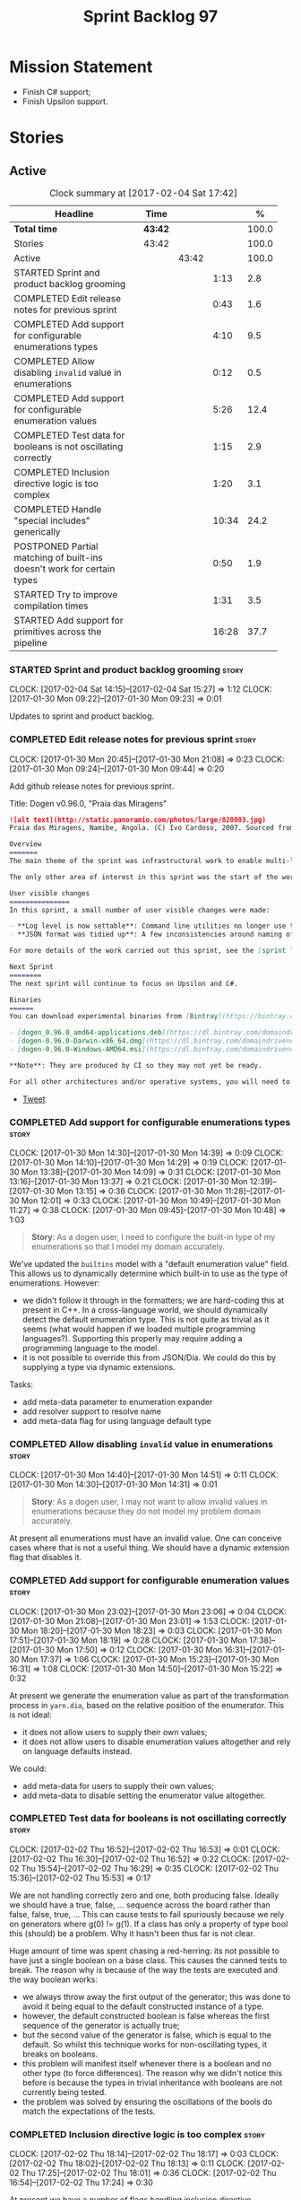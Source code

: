 #+title: Sprint Backlog 97
#+options: date:nil toc:nil author:nil num:nil
#+todo: STARTED | COMPLETED CANCELLED POSTPONED
#+tags: { story(s) epic(e) }

* Mission Statement

- Finish C# support;
- Finish Upsilon support.

* Stories

** Active

#+begin: clocktable :maxlevel 3 :scope subtree :indent nil :emphasize nil :scope file :narrow 75 :formula %
#+CAPTION: Clock summary at [2017-02-04 Sat 17:42]
| <75>                                                                        |         |       |       |       |
| Headline                                                                    | Time    |       |       |     % |
|-----------------------------------------------------------------------------+---------+-------+-------+-------|
| *Total time*                                                                | *43:42* |       |       | 100.0 |
|-----------------------------------------------------------------------------+---------+-------+-------+-------|
| Stories                                                                     | 43:42   |       |       | 100.0 |
| Active                                                                      |         | 43:42 |       | 100.0 |
| STARTED Sprint and product backlog grooming                                 |         |       |  1:13 |   2.8 |
| COMPLETED Edit release notes for previous sprint                            |         |       |  0:43 |   1.6 |
| COMPLETED Add support for configurable enumerations types                   |         |       |  4:10 |   9.5 |
| COMPLETED Allow disabling =invalid= value in enumerations                   |         |       |  0:12 |   0.5 |
| COMPLETED Add support for configurable enumeration values                   |         |       |  5:26 |  12.4 |
| COMPLETED Test data for booleans is not oscillating correctly               |         |       |  1:15 |   2.9 |
| COMPLETED Inclusion directive logic is too complex                          |         |       |  1:20 |   3.1 |
| COMPLETED Handle "special includes" generically                             |         |       | 10:34 |  24.2 |
| POSTPONED Partial matching of built-ins doesn't work for certain types      |         |       |  0:50 |   1.9 |
| STARTED Try to improve compilation times                                    |         |       |  1:31 |   3.5 |
| STARTED Add support for primitives across the pipeline                      |         |       | 16:28 |  37.7 |
#+TBLFM: $5='(org-clock-time% @3$2 $2..$4);%.1f
#+end:

*** STARTED Sprint and product backlog grooming                       :story:
    CLOCK: [2017-02-04 Sat 14:15]--[2017-02-04 Sat 15:27] =>  1:12
    CLOCK: [2017-01-30 Mon 09:22]--[2017-01-30 Mon 09:23] =>  0:01

Updates to sprint and product backlog.

*** COMPLETED Edit release notes for previous sprint                  :story:
    CLOSED: [2017-01-30 Mon 09:44]
    CLOCK: [2017-01-30 Mon 20:45]--[2017-01-30 Mon 21:08] =>  0:23
    CLOCK: [2017-01-30 Mon 09:24]--[2017-01-30 Mon 09:44] =>  0:20

Add github release notes for previous sprint.

Title: Dogen v0.96.0, "Praia das Miragens"

#+begin_src markdown
![alt text](http://static.panoramio.com/photos/large/820003.jpg)
Praia das Miragens, Namibe, Angola. (C) Ivo Cardoso, 2007. Sourced from Panoramio.

Overview
=======
The main theme of the sprint was infrastructural work to enable multi-language support in yarn. This was done mainly for the customer-specific upsilon model but it will be reused in a more general form to provide support for Language Agnostic Models.

The only other area of interest in this sprint was the start of the work on "primitives". What was previously called "primitives" are now "built-ins", to best reflect their nature; a new meta-model concept of primitive was introduced. The idea is that users can create their own primitive types. Work on this has only started and the next sprint will provide clarity around the implementation.

User visible changes
===============
In this sprint, a small number of user visible changes were made:

- **Log level is now settable**: Command line utilities no longer use the deprecated ```verbose``` parameter. Instead, ```log_level``` was introduced. It maps to the existing levels of logging in Dogen.
- **JSON format was tidied up**: A few inconsistencies around naming of attributes in JSON were resolved. Please look at the [example models](https://github.com/DomainDrivenConsulting/dogen/tree/master/test_data/yarn.json/input) if you need to update your own models.

For more details of the work carried out this sprint, see the [sprint log](https://github.com/DomainDrivenConsulting/dogen/blob/master/doc/agile/sprint_backlog_96.org).

Next Sprint
========
The next sprint will continue to focus on Upsilon and C#.

Binaries
======
You can download experimental binaries from [Bintray](https://bintray.com/domaindrivenconsulting/Dogen) for OSX, Linux and Windows (all 64-bit):

- [dogen_0.96.0_amd64-applications.deb](https://dl.bintray.com/domaindrivenconsulting/Dogen/0.96.0/dogen_0.96.0_amd64-applications.deb)
- [dogen-0.96.0-Darwin-x86_64.dmg](https://dl.bintray.com/domaindrivenconsulting/Dogen/0.96.0/dogen-0.96.0-Darwin-x86_64.dmg)
- [dogen-0.96.0-Windows-AMD64.msi](https://dl.bintray.com/domaindrivenconsulting/Dogen/dogen-0.96.0-Windows-AMD64.msi)

**Note**: They are produced by CI so they may not yet be ready.

For all other architectures and/or operative systems, you will need to build Dogen from source. Source downloads are available below.
#+end_src

- [[https://twitter.com/MarcoCraveiro/status/820962437465866241][Tweet]]

*** COMPLETED Add support for configurable enumerations types         :story:
    CLOSED: [2017-01-30 Mon 14:30]
    CLOCK: [2017-01-30 Mon 14:30]--[2017-01-30 Mon 14:39] =>  0:09
    CLOCK: [2017-01-30 Mon 14:10]--[2017-01-30 Mon 14:29] =>  0:19
    CLOCK: [2017-01-30 Mon 13:38]--[2017-01-30 Mon 14:09] =>  0:31
    CLOCK: [2017-01-30 Mon 13:16]--[2017-01-30 Mon 13:37] =>  0:21
    CLOCK: [2017-01-30 Mon 12:39]--[2017-01-30 Mon 13:15] =>  0:36
    CLOCK: [2017-01-30 Mon 11:28]--[2017-01-30 Mon 12:01] =>  0:33
    CLOCK: [2017-01-30 Mon 10:49]--[2017-01-30 Mon 11:27] =>  0:38
    CLOCK: [2017-01-30 Mon 09:45]--[2017-01-30 Mon 10:48] =>  1:03

#+begin_quote
*Story*: As a dogen user, I need to configure the built-in type of my
enumerations so that I model my domain accurately.
#+end_quote

We've updated the =builtins= model with a "default enumeration value"
field. This allows us to dynamically determine which built-in to use
as the type of enumerations. However:

- we didn't follow it through in the formatters; we are hard-coding
  this at present in C++. In a cross-language world, we should
  dynamically detect the default enumeration type. This is not quite
  as trivial as it seems (what would happen if we loaded multiple
  programming languages?). Supporting this properly may require adding
  a programming language to the model.
- it is not possible to override this from JSON/Dia. We could do this
  by supplying a type via dynamic extensions.

Tasks:

- add meta-data parameter to enumeration expander
- add resolver support to resolve name
- add meta-data flag for using language default type

*** COMPLETED Allow disabling =invalid= value in enumerations         :story:
    CLOSED: [2017-01-30 Mon 14:49]
    CLOCK: [2017-01-30 Mon 14:40]--[2017-01-30 Mon 14:51] =>  0:11
    CLOCK: [2017-01-30 Mon 14:30]--[2017-01-30 Mon 14:31] =>  0:01

#+begin_quote
*Story*: As a dogen user, I may not want to allow invalid values in
enumerations because they do not model my problem domain accurately.
#+end_quote

At present all enumerations must have an invalid value. One can
conceive cases where that is not a useful thing. We should have a
dynamic extension flag that disables it.

*** COMPLETED Add support for configurable enumeration values         :story:
    CLOSED: [2017-01-30 Mon 23:01]
    CLOCK: [2017-01-30 Mon 23:02]--[2017-01-30 Mon 23:06] =>  0:04
    CLOCK: [2017-01-30 Mon 21:08]--[2017-01-30 Mon 23:01] =>  1:53
    CLOCK: [2017-01-30 Mon 18:20]--[2017-01-30 Mon 18:23] =>  0:03
    CLOCK: [2017-01-30 Mon 17:51]--[2017-01-30 Mon 18:19] =>  0:28
    CLOCK: [2017-01-30 Mon 17:38]--[2017-01-30 Mon 17:50] =>  0:12
    CLOCK: [2017-01-30 Mon 16:31]--[2017-01-30 Mon 17:37] =>  1:06
    CLOCK: [2017-01-30 Mon 15:23]--[2017-01-30 Mon 16:31] =>  1:08
    CLOCK: [2017-01-30 Mon 14:50]--[2017-01-30 Mon 15:22] =>  0:32

At present we generate the enumeration value as part of the
transformation process in =yarn.dia=, based on the relative position
of the enumerator. This is not ideal:

- it does not allow users to supply their own values;
- it does not allow users to disable enumeration values altogether and
  rely on language defaults instead.

We could:

- add meta-data for users to supply their own values;
- add meta-data to disable setting the enumerator value altogether.

*** COMPLETED Test data for booleans is not oscillating correctly     :story:
    CLOSED: [2017-02-02 Thu 15:51]
    CLOCK: [2017-02-02 Thu 16:52]--[2017-02-02 Thu 16:53] =>  0:01
    CLOCK: [2017-02-02 Thu 16:30]--[2017-02-02 Thu 16:52] =>  0:22
    CLOCK: [2017-02-02 Thu 15:54]--[2017-02-02 Thu 16:29] =>  0:35
    CLOCK: [2017-02-02 Thu 15:36]--[2017-02-02 Thu 15:53] =>  0:17

We are not handling correctly zero and one, both producing
false. Ideally we should have a true, false, ... sequence across the
board rather than false, false, true, ... This can cause tests to fail
spuriously because we rely on generators where g(0) != g(1). If a
class has only a property of type bool this (should) be a problem. Why
it hasn't been thus far is not clear.

Huge amount of time was spent chasing a red-herring: its not possible
to have just a single boolean on a base class. This causes the canned
tests to break. The reason why is because of the way the tests are
executed and the way boolean works:

- we always throw away the first output of the generator; this was
  done to avoid it being equal to the default constructed instance of
  a type.
- however, the default constructed boolean is false whereas the first
  sequence of the generator is actually true;
- but the second value of the generator is false, which is equal to
  the default. So whilst this technique works for non-oscillating
  types, it breaks on booleans.
- this problem will manifest itself whenever there is a boolean and no
  other type (to force differences). The reason why we didn't notice
  this before is because the types in trivial inheritance with
  booleans are not currently being tested.
- the problem was solved by ensuring the oscillations of the bools do
  match the expectations of the tests.

*** COMPLETED Inclusion directive logic is too complex                :story:
    CLOSED: [2017-02-02 Thu 18:15]
    CLOCK: [2017-02-02 Thu 18:14]--[2017-02-02 Thu 18:17] =>  0:03
    CLOCK: [2017-02-02 Thu 18:02]--[2017-02-02 Thu 18:13] =>  0:11
    CLOCK: [2017-02-02 Thu 17:25]--[2017-02-02 Thu 18:01] =>  0:36
    CLOCK: [2017-02-02 Thu 16:54]--[2017-02-02 Thu 17:24] =>  0:30

At present we have a number of flags handling inclusion directive
generation:

- =quilt.cpp.inclusion_required=: if true, the type requires inclusion
  across the board; defaults to true.
- =quilt.cpp.hash.class_header.inclusion_required=: i.e. formatter
  specific inclusion required; if true this specific formatter
  requires an inclusion directive. Defaults to true.

The logic is then as follows:

- if the top-level inclusion directive is true and there are no
  "overrides", we generate the inclusion directives ourselves.
- if the top-level inclusion directive is true and there are
  "overrides", we use the overrides.
- if the top-level inclusion directive is false, no inclusion
  directives are used for this type.

Now in practice, the use cases are a bit more limited:

- either the type is a code-generator type, in which case, all flags
  are true and all overrides are unused.
- or the type belongs to a proxy model and has one or more
  overrides. In this case, for the archetypes where there is an
  override, we use that, for all other archetypes we do not require
  inclusion. An additional case is where we just don't support the
  archetype but we're ignoring that for now.

So it seems the key problem is in distinguishing the origin of the
type: if it comes from a proxy model, we should never generate the
directives, and use overrides where available; if it comes from a
reference or target model we shuld always generate the directives.

This could be achieved by flagging proxy types somehow.

Another interesting point is that if we somehow could know if there is
at least one overridden directive for any of the formatters, we could
then not bother having a field for the formatter level
=inclusion_required=; we could simply default them all to
false. This could be achieved by a meta-data API that checks to see if
a field exists by name (we probably have this already).

Cases:

| Scenario                                    | Example     | Action                       |
|---------------------------------------------+-------------+------------------------------|
| Proxy model that does not require overrides | int         | inclusion_required is false. |
| Proxy model that requires some overrides    | std::string | detect presence of override. |
| Non-proxy model                             |             | Generate directives          |

*** COMPLETED Handle "special includes" generically                   :story:
    CLOSED: [2017-02-02 Thu 23:23]
    CLOCK: [2017-02-02 Thu 23:19]--[2017-02-02 Thu 23:23] =>  0:04
    CLOCK: [2017-02-02 Thu 23:06]--[2017-02-02 Thu 23:18] =>  0:12
    CLOCK: [2017-02-02 Thu 22:55]--[2017-02-02 Thu 23:05] =>  0:10
    CLOCK: [2017-02-02 Thu 22:41]--[2017-02-02 Thu 22:54] =>  0:13
    CLOCK: [2017-02-02 Thu 22:15]--[2017-02-02 Thu 22:40] =>  0:25
    CLOCK: [2017-02-02 Thu 20:37]--[2017-02-02 Thu 21:00] =>  0:23
    CLOCK: [2017-02-02 Thu 20:33]--[2017-02-02 Thu 20:36] =>  0:03
    CLOCK: [2017-02-02 Thu 20:15]--[2017-02-02 Thu 20:32] =>  0:17
    CLOCK: [2017-02-02 Thu 18:18]--[2017-02-02 Thu 18:27] =>  0:09
    CLOCK: [2017-02-02 Thu 15:09]--[2017-02-02 Thu 15:35] =>  0:26
    CLOCK: [2017-02-02 Thu 15:04]--[2017-02-02 Thu 15:08] =>  0:04
    CLOCK: [2017-02-02 Thu 14:03]--[2017-02-02 Thu 15:03] =>  1:00
    CLOCK: [2017-02-02 Thu 10:33]--[2017-02-02 Thu 12:01] =>  1:28
    CLOCK: [2017-02-02 Thu 10:28]--[2017-02-02 Thu 10:32] =>  0:04
    CLOCK: [2017-02-02 Thu 10:24]--[2017-02-02 Thu 10:27] =>  0:03
    CLOCK: [2017-02-02 Thu 09:49]--[2017-02-02 Thu 10:23] =>  0:34
    CLOCK: [2017-02-02 Thu 09:21]--[2017-02-02 Thu 09:48] =>  0:27
    CLOCK: [2017-02-02 Thu 09:10]--[2017-02-02 Thu 09:20] =>  0:10
    CLOCK: [2017-02-02 Thu 09:04]--[2017-02-02 Thu 09:09] =>  0:05
    CLOCK: [2017-02-02 Thu 08:53]--[2017-02-02 Thu 09:03] =>  0:10
    CLOCK: [2017-02-02 Thu 08:02]--[2017-02-02 Thu 08:52] =>  0:50
    CLOCK: [2017-02-02 Thu 06:48]--[2017-02-02 Thu 07:32] =>  0:44
    CLOCK: [2017-02-01 Wed 16:54]--[2017-02-01 Wed 17:43] =>  0:49
    CLOCK: [2017-02-01 Wed 15:09]--[2017-02-01 Wed 16:53] =>  1:44

We did a quick hack to handle "special includes": we simply "detected"
them in include builder and then did the appropriate action in each of
the include providers. In order to make this work dynamically, we need
somehow to have "associated includes" on a per type basis. For
example:

- type =x= requires include =y= in formatter =f=.

This can easily be achieved via an "additional inclusion directive"
which is a container. For example:

:        "extensions" : {
:                "quilt.cpp.helper.family" : "Dereferenceable",
:                "quilt.cpp.types.class_header_formatter.inclusion_directive" : "<boost/weak_ptr.hpp>",

Could have:

:                "quilt.cpp.types.class_header_formatter.additional_inclusion_directive" : "<some_include.hpp>",

If multiple are provided then they are all added. This highlights an
important point: we need a way to inject type specific includes from a
formatter. It makes no sense to declare all of these up front in a
library since we do not know what all possible formatters are, nor
what requirements they may have for inclusion. At the same time,
formatters cannot be expected to declare types. The solution is to be
able to "inject" these dependencies from a JSON file associated with
the formatter. We could supply the qualified name and the properties
to inject. This problem can be solved later on - create a separate
story for this.

Tasks:

- move to the repository/factory pattern for dependencies;
- rename meta-data to =inclusion_directive.principal=;
- add =inclusion_directive.auxiliary=;
- change code to also include auxiliary directives.

*** POSTPONED Partial matching of built-ins doesn't work for certain types :story:
    CLOSED: [2017-02-03 Fri 10:29]
    CLOCK: [2017-02-03 Fri 09:37]--[2017-02-03 Fri 10:27] =>  0:50

We introduced a fix that allows users to create types that partially
match built-ins types such as =in= or =integer=. The fix was copied
from the spirit documentation:

[[http://www.boost.org/doc/libs/1_52_0/libs/spirit/repository/doc/html/spirit_repository/qi_components/directives/distinct.html][- Qi Distinct Parser Directive]]
- [[http://www.boost.org/doc/libs/1_52_0/libs/spirit/repository/test/qi/distinct.cpp][distinct.cpp]]

However, we still haven't solved the following cases:

: BOOST_CHECK(test_builtin("longer"));
: BOOST_CHECK(test_builtin("unsigneder"));

As these are not so common they have been left for later.

Seems like the thing to do here is to create a keyword parser and nest
it with the existing parsers:

- [[http://stackoverflow.com/questions/21960167/prevent-the-boost-spirit-symbol-parser-from-accepting-a-keyword-too-early][Prevent the Boost Spirit Symbol parser from accepting a keyword too early]]
- [[http://www.boost.org/doc/libs/1_53_0/libs/spirit/repository/doc/html/spirit_repository/qi_components/directives/kwd.html][Qi Keyword Parser Directive]]

*** COMPLETED Add support for template classes                        :story:
    CLOSED: [2017-02-04 Sat 14:53]

*Rationale*: the parser is already able to cope with this use case and
we already have number of type parameters.

At present we can create classes in dia that require template
parameters; however, when we try to create member variables that
instantiate that class the parser fails to parse. For example,
=expansion::inclusion_dependencies_provider= has a template parameter:

: std::forward_list<boost::shared_ptr<expansion::inclusion_dependencies_provider<sml::module>>

The parser fails:

: 2015-04-02 15:55:02.084366 [ERROR] [dia_to_sml.identifier_parser] Failed to parse string: std::forward_list<boost::shared_ptr<expansion::inclusion_dependencies_provider<sml::module>>
: 2015-04-02 15:55:02.086929 [FATAL] [knitter] Error: /home/marco/Development/DomainDrivenConsulting/dogen/projects/dia_to_sml/src/types/identifier_parser.cpp(197): Throw in function sml::nested_qname dogen::dia_to_sml::identifier_parser::parse_qname(const std::string &) const
: Dynamic exception type: N5boost16exception_detail10clone_implIN5dogen10dia_to_sml13parsing_errorEEE
: std::exception::what: Failed to parse string: std::forward_list<boost::shared_ptr<expansion::inclusion_dependencies_provider<sml::module>>
: [P12tag_workflow] = Code generation failure.

In addition, even if the parser succeeded, we still need a way to tell
dogen that the class has a template parameter; this is hard-coded at
the moment for containers (we determine if the type is an associative
container, etc). We need it to be dynamically determined when
inspecting the yarn type. For example, we could have a "number of
template parameters" in the type. This could be set in the meta-data
for STL containers. Or we could actually specify the template
parameters as "type arguments" just like we do with operations and
properties (preferred). The parser would then use this info.

*** STARTED Try to improve compilation times                          :story:
    CLOCK: [2017-02-04 Sat 17:40]--[2017-02-04 Sat 17:42] =>  0:02
    CLOCK: [2017-02-04 Sat 17:32]--[2017-02-04 Sat 17:37] =>  0:05
    CLOCK: [2017-02-04 Sat 17:28]--[2017-02-04 Sat 17:31] =>  0:03
    CLOCK: [2017-02-04 Sat 17:25]--[2017-02-04 Sat 17:27] =>  0:02
    CLOCK: [2017-02-04 Sat 17:23]--[2017-02-04 Sat 17:24] =>  0:01
    CLOCK: [2017-02-04 Sat 16:37]--[2017-02-04 Sat 17:22] =>  0:45
    CLOCK: [2017-02-04 Sat 16:35]--[2017-02-04 Sat 16:36] =>  0:01
    CLOCK: [2017-02-04 Sat 16:29]--[2017-02-04 Sat 16:34] =>  0:05
    CLOCK: [2017-02-04 Sat 16:01]--[2017-02-04 Sat 16:28] =>  0:27

At present on GCC we are just about coping with the compilation time
limit of 50 mins; occasionally we get red builds due to this. However,
we need to add a lot more code so this is not sustainable in the
medium term. We should try to remove all the facets which we don't
really need from the core models to see if we can reduce the build
time by a fair bit (5 mins or more).

*** STARTED Add support for primitives across the pipeline            :story:
    CLOCK: [2017-02-04 Sat 08:15]--[2017-02-04 Sat 08:26] =>  0:11
    CLOCK: [2017-02-03 Fri 12:48]--[2017-02-03 Fri 12:55] =>  0:07
    CLOCK: [2017-02-03 Fri 12:24]--[2017-02-03 Fri 12:47] =>  0:23
    CLOCK: [2017-02-03 Fri 11:14]--[2017-02-03 Fri 12:23] =>  1:09
    CLOCK: [2017-02-03 Fri 11:00]--[2017-02-03 Fri 11:13] =>  0:13
    CLOCK: [2017-02-03 Fri 09:38]--[2017-02-03 Fri 10:59] =>  1:21
    CLOCK: [2017-02-03 Fri 09:02]--[2017-02-03 Fri 09:37] =>  0:35
    CLOCK: [2017-02-02 Thu 23:24]--[2017-02-02 Thu 23:38] =>  0:14
    CLOCK: [2017-02-01 Wed 14:02]--[2017-02-01 Wed 15:08] =>  1:06
    CLOCK: [2017-02-01 Wed 11:40]--[2017-02-01 Wed 12:01] =>  0:21
    CLOCK: [2017-02-01 Wed 11:06]--[2017-02-01 Wed 11:39] =>  0:33
    CLOCK: [2017-02-01 Wed 11:01]--[2017-02-01 Wed 11:05] =>  0:04
    CLOCK: [2017-02-01 Wed 10:55]--[2017-02-01 Wed 11:01] =>  0:06
    CLOCK: [2017-02-01 Wed 10:43]--[2017-02-01 Wed 10:54] =>  0:11
    CLOCK: [2017-02-01 Wed 09:25]--[2017-02-01 Wed 10:42] =>  1:17
    CLOCK: [2017-01-31 Tue 17:10]--[2017-01-31 Tue 17:46] =>  0:36
    CLOCK: [2017-01-31 Tue 16:43]--[2017-01-31 Tue 16:49] =>  0:06
    CLOCK: [2017-01-31 Tue 16:37]--[2017-01-31 Tue 16:42] =>  0:05
    CLOCK: [2017-01-31 Tue 16:28]--[2017-01-31 Tue 16:36] =>  0:08
    CLOCK: [2017-01-31 Tue 16:20]--[2017-01-31 Tue 16:27] =>  0:07
    CLOCK: [2017-01-31 Tue 16:01]--[2017-01-31 Tue 16:19] =>  0:18
    CLOCK: [2017-01-31 Tue 15:55]--[2017-01-31 Tue 16:00] =>  0:05
    CLOCK: [2017-01-31 Tue 15:40]--[2017-01-31 Tue 15:54] =>  0:14
    CLOCK: [2017-01-31 Tue 15:31]--[2017-01-31 Tue 15:39] =>  0:08
    CLOCK: [2017-01-31 Tue 15:10]--[2017-01-31 Tue 15:30] =>  0:20
    CLOCK: [2017-01-31 Tue 14:50]--[2017-01-31 Tue 15:09] =>  0:19
    CLOCK: [2017-01-31 Tue 14:12]--[2017-01-31 Tue 14:49] =>  0:37
    CLOCK: [2017-01-31 Tue 13:25]--[2017-01-31 Tue 13:52] =>  0:27
    CLOCK: [2017-01-31 Tue 12:45]--[2017-01-31 Tue 13:24] =>  0:39
    CLOCK: [2017-01-31 Tue 11:53]--[2017-01-31 Tue 12:00] =>  0:07
    CLOCK: [2017-01-31 Tue 11:46]--[2017-01-31 Tue 11:52] =>  0:06
    CLOCK: [2017-01-31 Tue 10:55]--[2017-01-31 Tue 11:35] =>  0:40
    CLOCK: [2017-01-31 Tue 10:28]--[2017-01-31 Tue 10:40] =>  0:12
    CLOCK: [2017-01-31 Tue 10:09]--[2017-01-31 Tue 10:27] =>  0:18
    CLOCK: [2017-01-31 Tue 09:46]--[2017-01-31 Tue 10:08] =>  0:22
    CLOCK: [2017-01-31 Tue 09:16]--[2017-01-31 Tue 09:45] =>  0:29
    CLOCK: [2017-01-31 Tue 07:45]--[2017-01-31 Tue 09:15] =>  1:30
    CLOCK: [2017-01-31 Tue 07:08]--[2017-01-31 Tue 07:11] =>  0:03
    CLOCK: [2017-01-31 Tue 06:59]--[2017-01-31 Tue 07:07] =>  0:08
    CLOCK: [2017-01-31 Tue 06:31]--[2017-01-31 Tue 06:58] =>  0:27
    CLOCK: [2017-01-31 Tue 05:31]--[2017-01-31 Tue 05:37] =>  0:06

- add a new yarn element: primitive. Add an attribute of type name
  called =underlying_type=.
- add an is nullable flag, settable from meta-data. If true, the
  primitive can be null.
- add a stereotype for primitive.
- add a meta-data parameter for the underlying type. Make it the same
  as for enumerations. Add it to the parsing expander.
- add a primitive expander, similar to the enumeration expander in
  intermediate model expansion.
- add formatters for primitive across all facets and languages.
- add a test model for each language with primitives that test all
  built-ins, string and date.

*Previous Understanding*

One extremely useful feature would be to create "aliases" for types
which could be implemented as strongly-typed aliases where there is
language support. The gist of the problem is as described in here:

[[http://www.open-std.org/jtc1/sc22/wg21/docs/papers/2013/n3515.pdf][Toward Opaque Typedefs for C++1Y]]

This is also similar to the problem space of boost dimensions,
although their problem is more generic. The gist of it is that one
should be able to "conceptually" sub-class primitives such as int and
even types such as string and have the code generator create some
representation of that type that has the desired properties (including
a "to underlying" function). These types would not be interchangeable
with their aliased types. For example, if we define a "book id" as an
unsigned int, it should not be interchangeable with unsigned
int. Potentially it should also not have certain int abilities such as
adding/multiplication and so forth.

Links:

- [[http://www.boost.org/doc/libs/1_37_0/boost/strong_typedef.hpp][Boost Strong Typedef]]
- [[http://stackoverflow.com/questions/23726038/how-can-i-create-a-new-primitive-type-using-c11-style-strong-typedefs][How can I create a new primitive type using C++11 style strong
  typedefs?]]
- [[http://stackoverflow.com/questions/28916627/strong-typedefs][Strong typedefs]]
- [[http://programmers.stackexchange.com/questions/243154/c-strongly-typed-typedef][C++ strongly typed typedef]]
- [[http://www.ilikebigbits.com/blog/2014/5/6/type-safe-identifiers-in-c][Type safe handles in C++]]
3
Note: the other stories in the backlog about typedefs are just about
the C++ feature, not this extension to it. Hence we called it "type
aliasing" to avoid confusion.

The implementation is fairly similar to enumerations:

- add a stereotype for this concept.
- add a yarn element.
- add a meta-data parameter for the underlying type. Make it the same
  as for enumerations. Add validation to ensure the element is always
  a primitive. Actually, this is fine for enumerations but not for
  "primitives". We need an additional parameter on each element (can
  be the underlying element of a primitive?).
- add formatters.

The first problem is what to call it. Type alias is not a good name
because an alias implies they are interchangeable; this is what one is
trying to avoid. One sneaky way out is to call primitives "builtins"
and call these "primitives". This somewhat reflects the truth in that
builtins are supposed to be hardware level concepts.

*** Drop "inclusion" prefix in quilt.cpp                              :story:

The inclusion related classes in quilt.cpp have really long names. We
probably don't really need them to have the "inclusion" prefix as we
know what they are doing by looking at just
"directive/dependencies". Drop the inclusion prefix across the board.

*** Immutable types cannot be owned by mutable types                  :story:

When we try to create a mutable class that has a property of an
immutable type, the code fails to compile due to the swap
method. This is because immutable types do not provide swap.

*** "Assistant" type found in test model                              :story:

We seem to be generating an "Assistant" type on the =primitve= test model:

: 2017-02-01 10:28:44.513705 [DEBUG] [quilt.cpp.formattables.helper_expander] Procesing element: <dogen><test_models><primitive><Assistant>

Figure out what this type is and why its appearing on this test model.

*** Mark elements that are valid enumeration underlying elements      :story:

The following are the valid types for enumerations:

- C#: byte, sbyte, short, ushort, int, uint, long, or ulong.
- C++: int, unsigned int, long, unsigned long, long long, or unsigned long long

We need to populate =can_be_enumeration_underlier= and add these types
to the indices. We then need to update the validator to check the user
has selected a valid underlying type.

*** Mark elements that are valid primitive underlying elements        :story:

The following are the valid types for primitives:

- all built-ins;
- string types.
- date, time, etc.

*** Merge both yarn model validators                                  :story:

In truth we do not need =model= validation, just =intermediate_model=
validation; the transformation between the two is trivial. What we do
need is two kinds of =intermediate_model= validation:

- after the "single" =intermediate_model= is generated.
- after the merged, resolved, etc =intermediate_model= is generated.

We could call these "stages" and have two methods:

- =validate_first_stage=
- =validate_second_stage=

Actually the problem is this class is going to become too messy. Maybe
we do need to classes, but reflecting the stages rather than the model
types:

- first stage validator
- second stage validator

Both validate =intermediate_model=.

Tasks:

- move =abstract_elements= to indices
- decomposer now operates on intermediate models
- rename validators

*** Add validation rules for primitives and enumerations              :story:

We need to add all of the rules related to validation of primitives
and enumerations to the validators. This can only be done after the
indices have been populated.

*** Add mapping support between upsilon and LAM                       :story:

At present we map upsilon directly to a language-specific model
(C++/C#), which gets code-generated. However, from a tailor
perspective, this is not ideal; we would end up with N different
models. Ideally, we should get a LAM representation of the JSON model
which could then be used to code-generate multiple languages.

This is probably not too hard, given the mapper knows how to convert
between upsilon and LAM. We just need to finish LAM support and then
try mapping them and see what breaks. Tailor would have to somehow
tell yarn to set the output language to LAM.

Notes:

- if output is more than one language, change it to LAM. Otherwise
  leave it as language specific.
- we need to inject via meta-data the annotations for the output
  languages.
- We only need to perform mapping if input language is upsilon. For
  all other languages we can leave it as is. But for upsilon, tailor
  needs to do a full intermediate model workflow.
- unparsed type needs to be recomputed as part of mapping.
- we are not adding the LAM mapping to the upsilon id container.
- we need to add support for "default mappings"

*** Make the Zeta model compilable                                    :story:

We need to work through the list of issues with the Zeta model and get
it to a compilable state.

*** Add support for Language Agnostic Models (LAM)                    :story:

Tasks:

- create the basic LAM types and add mapping for both C# and C++.
- create a LAM test model which tests that the mapping for all types
  generates compilable code.

LAM type map:

| Type                            | C++                              | C#                                                | Upsilon              |
|---------------------------------+----------------------------------+---------------------------------------------------+----------------------|
| lam::byte                       | unsigned char                    | uchar                                             |                      |
| lam::character                  | char                             | char                                              |                      |
| lam::integer8                   | std::int8_t                      | sbyte                                             |                      |
| lam::integer16                  | std::int16_t                     | System.Int16                                      |                      |
| lam::integer32                  | std::int32_t                     | System.Int32                                      |                      |
| lam::integer64                  | std::int64_t                     | System.Int64                                      | Integer64            |
| lam::integer                    | int                              | int                                               |                      |
| lam::single_floating            | float                            | float                                             |                      |
| lam::double_floating            | double                           | double                                            | Double               |
| lam::boolean                    | bool                             | bool                                              | Boolean              |
| lam::string                     | std::string                      | string                                            | String, Binary, Guid |
| lam::date                       | boost::gregorian::date           | System.DateTime                                   | Date                 |
| lam::time                       | boost::posix_time::time_duration | System.TimeSpan                                   | UtcTime              |
| lam::date_time                  | boost::posix_time::ptime         | System.DateTime                                   | UtcDateTime          |
| lam::decimal                    | std::decimal                     | System.Decimal                                    | Decimal              |
| lam::dynamic_array<T>           | std::vector<T>                   | System.Collections.Generic.List<T>                | Collection           |
| lam::static_array<T>            | std::array<T>                    | System.Collections.Generic.Array<T>               |                      |
| lam::unordered_dictionary<K, V> | std::unordered_map<K, V>         | System.Collections.Generic.Dictionary<K, V>       |                      |
| lam::ordered_dictionary<K, V>   | std::map<K, V>                   | System.Collections.Generic.SortedDictionary<K, V> |                      |
| lam::unordered_set<K>           | std::unordered_set<K>            | System.Collections.Generic.HashSet<T>             |                      |
| lam::ordered_set<K>             | std::set<K>                      | System.Collections.Generic.SortedSet<T>           |                      |
| lam::queue<T>                   | std::queue<T>                    | System.Collections.Generic.Queue<T>               |                      |
| lam::stack<T>                   | std::stack<T>                    | System.Collections.Generic.Stack<T>               |                      |
| lam::linked_list<T>             | std::list<T>                     | System.Collections.Generic.LinkedList<T>          |                      |
| lam::pointer<T>                 | boost::shared_ptr<T>             | <erase>                                           |                      |

*Previous Understanding*

When we start supporting more than one language, one interesting
feature would be to be able to define a model once and have it
generated for all supported languages. This would be achieved by
having a system model (or set of system models) that define all the
key types in a language agnostic manner. For example:

: lam::string
: lam::int
: lam::int16

Each of these types then has a set of meta-data fields that map them
to a type in a supported language:

: lam:string: cpp.concrete_type_mapping = std::string
: lam:string: csharp.concrete_type_mapping = string

And so on. We load the user model that makes use of LAM, we generate
the merged model still with LAM types and then we perform a
translation for each of the supported and enabled languages: for every
LAM type, we replace all its references with the corresponding
concrete type. We need to split the supplied mapping into a QName, use
the QName to load the system models for that language, look up the
type and replace it. After the translation no LAM types are left. We
end up with N yarn merged models where N is the number of supported and
enabled languages.

Each of these models is then sent down to code generation. This should
be equivalent to manually generating models per language - we could
use this as a test.

Once we have LAM, it would be great to be able to exchange data
between languages. This could be done as follows:

- XML: create a "LAM" XML schema, and a set of formatters that read
  and write from it. This is kind of like reverse mapping the types
  back to LAM types when writing the XML.
- JSON: similar approach to XML, minus the schema.
- POF: use the coherence libraries to dump the models into POF.

Tasks:

- create the LAM model with a set of basic types.
- add a set of mapping fields into yarn: =yarn.mapping.csharp=, etc
  and populate the types with entries for each supported language.
- create a notion of mapping of intermediate models into
  languages. The input is the merged intermediate model and the output
  is N models one per language. We also need a way to associate
  backends with languages. Each model is sent down to its backend.
- note that reverse mapping is possible: we should be able to
  associate a type on a given language with it's lam type. This means
  that, given a model in say C#, we could reconstruct a yarn lam model
  (or tell the user about the list of failures to map). This should be
  logged as a separate story.

Links:

- [[http://stackoverflow.com/questions/741054/mapping-between-stl-c-and-c-sharp-containers][Mapping between stl C++ and C# containers]]
- [[http://stackoverflow.com/questions/3659044/comparison-of-c-stl-collections-and-c-sharp-collections][Comparison of C++ STL collections and C# collections?]]

*** Map upsilon primitives to intrinsics                              :story:

Upsilon allows users to create "strong typedefs" around primitve
types. We need to unpack these into their intrinsic counterparts and
them map the intrinsics to native types.

Slight mistake: we mapped the primitive types themselves but in
reality what needs to be mapped are the fields making references to
the primitive types. We should just filter out all primitives.

Additional wrinkle: what the end users want is to unpack "real
primitives" into intrinsics, but "other" primitives should be mapped
to objects. This can be achieved by hard-coding =Plaform= primitives
into the mapping layer. However, some non-platform primitives may also
be candidates too. We need to create a list of these to see how
widespread the problem is.

Another alternative is to apply hard-coded regexes:

- if the name matches any of the intrinsic names

Finally, the last option may be to have yet another mapping data file
format that lists the primitives to unbox.

*** Add validation for C# keywords                                    :story:

At present we are checking the model does not contain C++ keywords but
we're not doing the same for C#.

- [[https://en.wikibooks.org/wiki/C_Sharp_Programming/Keywords][C# Programming/Keywords]]

We should also ensure models in LAM are checked for both C# and C++
keywords - or actually always check all keywords for all languages.

*** Tidy-up "is floating point"                                       :story:

We should introduce "point type" enumeration to replace "is floating
point":

- none
- floating
- fixed
- exact

*** Enumerations coming out of Upsilon are empty                      :story:

We don't seem to be translating the enumerators into yarn
enumerators.

*** Add support for nullable built-ins and primitives                 :story:

One useful feature in C# is the ability to add nullable types:

: Nullable<int>
: ?

This is particularly useful for built-in types, although its also
applicable to value types. For primitives this is slightly more
straightforward and we can make it a property of the meta-type (since
the whole point is that users define new primitives for each domain
type). For built-ins its slightly more tricky because its a property
of the attribute. We'd have to extend:

- the name tree to add a "is nullable" to each name tree
- the parser to read nullable and do the right thing
- LAM, to suport some kind of =lam::nullable= which in C++ translates
  to =boost::optional= and C# =Nullable=. Interestingly enough we can
  create a "Nullable type" in the global namespace.

*** Add case conversion support                                       :story:

When we map a LAM model into C#, it will have whatever case we used
originally. This is not ideal as in C++ we'd like to use underscores
instead. It would be nice if there was an "identifier converter" that
went through the model and updated all identifiers from underscores to
camel case. This includes classes, attributes, enumerators, etc. The
LAM model would remain with underscores.

For this to work correctly we'd need some kind of "casing" enumeration
associated with the model, and then another one associated with each
language. This means that if the model is already in camel case, we
would just generate camel case for both C++ and C#.

*** Consider renaming LAM to a sewing term                            :story:

In keeping with the rest of Dogen we should also use a sewing term for
LAM. Wool is an interesting one.

*** Windows package has element mappings                              :story:

For some reason even after renaming the mappings file it is still on
windows. This could also be a bug of the installer; after a uninstall
and reinstall the problem went away. Double check with a clean
install.

*** Comments in C# appear to be the attribute name                    :story:

It seems we are copying across the attribute name rather than a
comment. This could also be a problem with the input. Check the Zeta
model.

*** Add support for generic container types to C#                     :story:

We should add all major container types and tests for them.

: IEnumerable<T>
: ICollection<T>
: IList<T>
: IDictionary<K, V>
: List<T>
: ConcurrentQueue<T>, ConcurrentStack<T>, LinkedList<T>
: Dictionary<TKey, TValue>
: SortedList<TKey, TValue>
: ConcurrentDictionary<TKey, TValue>
: KeyedCollection<TKey, TItem>

Notes:

- we need a way to determine if we are using a helper, the assistant
  or a sequence generator directly.

*** Allow users to choose mapping sets                                :story:

At present we load the "default" mappings, which are also the only
mappings available. It is entirely possible that users will not agree
with those mappings. If we add a name to the mappings, and provide a
meta-data tag to choose mappings we can then allow users to provide
their own and set the meta-data accordingly. Mapper then reads the
meta-data in the model and uses the requested element map. For this we
need to name the element maps and we also need to create a "mapping
set". These can be indexed by name in the mapping repository. Mapper
chooses the mapping set to use.

*** Allow users to override mapping sets at the element level         :story:

Sometimes we may want to use a different mapping just for a particular
element. For example, by default =lam::linked_list= binds to
=std::list= for C++; once Dogen supports =std::forward_list=, one may
want to override this for a partial number of elements. It would be
nice if one could have a meta-data tag at the attribute level that
would override the mapping. The one slight wrinkle is that we would
not be able to supply a breakdown of:

- simple name
- model name
- internal modules

and so forth. So this may cause issues for resolution. We'd have to
test it and see what breaks. If this fails, the alternative is that
the mapping is by id, and we'd resolve it internally using the mapping
container, e.g.:

- create a map of names for each language by id
- user supplies the id for a given language, we look it up and
  retrieve the name.

*** Add support for command line meta-data parameters                 :story:

We do not want to force end users to change their existing file
format. However, it is sometimes necessary to supply parameters into
dogen which are not representable in the existing format. We could
create a very simple extension to the command line arguments that
would generate scribbles; these would then be appended to the model
during the yarn workflow. Example:

: --kvp a=b

or:

: --meta-data a=b

*** Do not generate upsilon proxy models                              :story:

At present we are marking all types in an upsilon config as target. In
practice, only one of the models is the target.

*** Load system models based on language prefix                       :story:

We used a convention for system models that have the language as a
prefix:

: cpp.boost.json
: cpp.builtins.json
: cpp.std.json
: csharp.builtins.json
: csharp.system.collections.generic.json
: csharp.system.collections.json
: upsilon.builtins.json

Coincidentally, this could make life easier when it comes to filtering
models by language: we could pattern match the file name depending on
the language and only load those who match. The convention would then
become a rule for system models. With this we would not have to load
the models, process annotations, etc just to get access to the
language.

*** Add support for ignoring types                                    :story:

#+begin_quote
*Story*: As a dogen user, I want to ignore certain types I am working
on so that I can evolve my diagram over time, whilst still being able
to commit it.
#+end_quote

Sometimes when changing a diagram it may be useful to set some types
to "ignore", i.e. make dogen pretend they don't exist at all. For
instance one may want to introduce new types one at a time. It would
be nice to have a dynamic extension flag for ignoring.

We should probably have some kind of warning to ensure users are aware
of the types being ignored.

*** Add auxiliary function properties to c#                           :story:

We need to associate a function with an attribute and a
formatter. This could be the helper or the assistant (or nothing).

Actually this is not quite so straightforward. In =io= (c#) we have:

: assistant.Add("ByteProperty", value.ByteProperty, true/*withSeparator*/);

This is a bit of a problem because we now need to different
invocations, one for helper another for the assistant, which differ on
the function prototype. For the helper we need something like:

: Add(assistant, "ByteProperty", value.ByteProperty, true/*withSeparator*/);

So a string is no longer sufficient. Maybe we could have a struct with
auxiliary function properties:

- auxiliary function types = enum with { assistant, helper }
- auxiliary function name = string

So we can have a map of attribute id to map of formatter id to
auxiliary function properties.

Actually we should also create "attribute properties" as a top-level
container so that in the future we can latch on other attribute level
properties.

*** Add internal object dumper resolution                             :story:

We should try to resolve an object to a local dumper, if one exists;
for all model types and primitives. Add a registrar for local dumpers.

: using System;
: using System.Collections.Generic;
:
: namespace Dogen.TestModels.CSharpModel
: {
:     static public class DynamicDumperRegistrar
:     {
:         public interface IDynamicDumper
:         {
:             void Dump(AssistantDumper assistant, object value);
:         }
:
:         static private IDictionary<Type, IDynamicDumper> _dumpers = new Dictionary<Type, IDynamicDumper>();
:
:         static void RegisterDumper(Type type, IDynamicDumper dumper)
:         {
:         }
:     }
: }

*** Fix issues with bintray windows uploads                           :story:

At present we are doing a lot of hacks for windows:

- hardcoding the path to the package
- not uploading on just tags
- uploading to the top-level folder instead of the version.

Ideally we want to reuse the Travis BinTray descriptor but AppVeyor
does not support this directly.

*** Model references are not transitive                               :story:

For some reason we do not seem to be following references of
referenced models. We should load them automatically, now that they
are part of the meta-data. However, the =yarn.json= model breaks when
we remove the reference to annotation even though it does not use this
model directly and =yarn= is referencing it correctly.

*** Add support for boxed types                                       :story:

At present we support built-in types such as =int= but not
=System.Integer=. In theory we should be able to add these types with:

:        "quilt.csharp.assistant.requires_assistance": true,
:        "quilt.csharp.assistant.method_postfix": "ShortByte"

And they should behave just like built-ins.

*** Add handcrafted class to C# test model                            :story:

We should make sure handcrafted code works in C#.

Actually in order to get handcrafted types to work we need support for
enablement. This is a somewhat tricky feature so we should leave it
for after all the main ones are done.

*** Add support for arrays                                            :story:

At present the yarn parser does not support array notation:
=string[]=. We need to look into how arrays would work for C++ and
implement it in a compatible way.

Links:

- [[https://www.dotnetperls.com/array][array]]

*** Add fluency support for C#                                        :story:

We need to add fluent support for C#.

C# properties are not compatible with the fluent pattern. Instead, one
needs to create builders, across the inheritance tree.

Links:

- [[http://stackoverflow.com/questions/13761666/how-to-use-fluent-style-syntactic-sugar-with-c-sharp-property-declaration][How to use Fluent style syntactic sugar with c# property declaration]]

*** Add visitor support to C#                                         :story:

Implement the visitor formatters for C#.

*** Benchmarks do not work for utility tests                          :story:

When we run the benchmarks for utility we get an error:

: Running 95 test cases...
: /home/marco/Development/DomainDrivenConsulting/dogen/projects/utility/tests/asserter_tests.cpp(141): error: in "asserter_tests/assert_directory_good_data_set_returns_true": check asserter::assert_directory(e, a) has failed

Seems like the tests do not clean up after themselves. We need to add
some clean up logic and re-enable the tests.

*** Add cross-model support to C#                                     :story:

At present we do not have any tests that prove that cross-model
support is working (other than proxy models). We need to create a user
level model that makes use of types from another model. In theory it
should just work since we are using fully qualified names everywhere.

*** Generate AssemblyInfo in C#                                       :story:

We need to inject a type for this in fabric. For now we can leave it
mainly blank but in the future we need to have meta-data in yarn for
all of its properties:

: [assembly: AssemblyTitle ("TestDogen")]
: [assembly: AssemblyDescription ("")]
: [assembly: AssemblyConfiguration ("")]
: [assembly: AssemblyCompany ("")]
: [assembly: AssemblyProduct ("")]
: [assembly: AssemblyCopyright ("marco")]
: [assembly: AssemblyTrademark ("")]
: [assembly: AssemblyCulture ("")]
: [assembly: AssemblyVersion ("1.0.*")]

These appear to just be properties at the model level.

*** Consider adding a clone method for C#                             :story:

It would be nice to have a way to clone a object graph. We probably
have an equivalent story for this for C++ in the backlog.

*** Consider making the output directory configurable in C#           :story:

At present we are outputting binaries into the =bin= directory,
locally on the project directory. However, it would make more sense to
output to =build/output= like C++ does. For this to work, we need to
be able to supply an output directory as meta-data.

*** Add support for nuget                                             :story:

A proxy model may require obtaining a nuget package. Users should be
able to define a proxy model as requiring a nuget package and then
Dogen should generate packages.config and add all such models to it.

: +  <package id="NUnit" version="2.6.4" targetFramework="net45" />

*** Augment element ID with meta-model type                           :story:

The element ID is considered to be a system-level, opaque
identifier. It could, for all intents and purposes, be a large int. We
have decided to use a string so we can dump it to the log and figure
out what is going on without having to map IDs to a human-readable
value. In the same vein, we could also add another component to the ID
that would contain the meta-model element for that ID. This
information could be placed at the start.

Of course, we will not be able to remove the look-ups we have at
present that try to figure out the meta-model element because they are
related to resolution. But for any other cases it may result in
slightly more performant code. We need to look at all the use cases.

*** Identifiable needs to use camel case in C#                        :story:

At present we are building identifiables with underscores.

*** Generate windows packages with CPack                              :story:

We tried to generate windows packages by using the NSIS tool, but
there are no binaries available for it at present. However, it seems
CPack can now generate MSIs directly:

- [[http://stackoverflow.com/questions/18437356/how-to-generate-msi-installer-with-cmake][How to generate .msi installer with cmake?]]
- [[https://cmake.org/cmake/help/v3.0/module/CPackWIX.html][CPackWIX]]

We need to investigate how to get the build to produce MSIs using WIX.

*** Move enablement into quilt                                        :story:

We need to make use of the exact same logic as implemented in
=quilt.cpp= for enablement. Perhaps all of the enablement related
functionality can be lifted and grafted onto quilt without any major
changes.

*** Add feature to disable regions                                    :story:

We need a way to stop outputting regions if the user does not want
them.

*** Add parameters for using imported assemblies                      :story:

Assemblies imported via proxy models need to have the ability to
supply two parameters:

- assembly name: this is not always the same as the proxy model name;
- root namespace: similarly this may differ from the proxy model name.

These should be supplied as meta data and used when constructing
fabric types.

*** Add msbuild target for C# test model                              :story:

Once we are generating solutions, we should detect msbuild (or xbuild)
and build the solution. This should be a CMake target that runs on
Travis.

*** Add visibility to yarn elements                                   :story:

We need to be able to mark yarn types as:

- public
- internal

This can then be used by C++ as well for visibility etc.

*** Add partial element support to yarn                               :story:

We need to be able to mark yarn elements as "partial". It is then up
to programming languages to map this to a language feature. At present
only [[https://msdn.microsoft.com/en-us/library/wa80x488.aspx][C# would do so]].

It would be nice to have a more meaningful name at yarn
level. However, seems like this is a fairly general programming
concept now: [[https://en.wikipedia.org/wiki/Class_(computer_programming)#Partial][wikipedia]].

*** Add visibility to yarn attributes                                 :story:

We need to be able to mark yarn attributes as:

- public
- private
- protected

*** Add final support in C#                                           :story:

Links:

- [[https://msdn.microsoft.com/en-us/library/88c54tsw.aspx][sealed (C# Reference)]]

*** Add aspects for C# serialisation support                          :story:

We need to add serialisation support:

- C# serialisation
- Data Contract serialisation
- Json serialisation

In C# these are done via attributes so we do not need additional
facets. We will need a lot of configuration knobs though:

- ability to switch a serialisation method on at model level or
  element level.
- support for serialisation specific arguments such as parameters for
  Json.Net.

Links:

- [[https://msdn.microsoft.com/en-us/library/ms731923(v%3Dvs.110).aspx][Types Supported by the Data Contract Serializer]]
- [[https://msdn.microsoft.com/en-us/library/ms731073(v%3Dvs.110).aspx][Serialization and Deserialization]]
- [[https://msdn.microsoft.com/en-us/library/ms733127(v%3Dvs.110).aspx][Using Data Contracts]]
- [[https://msdn.microsoft.com/en-us/library/ms731923(v%3Dvs.110).aspx][Types Supported by the Data Contract Serializer]]

*** Consider adding =artefact_set= to formatters' model               :story:

We are using collections of artefacts quite a bit, and it makes sense
to create an abstraction for it such as a =artefact_set=. However, for
this to work properly we need to add at least one basic behaviour: the
ability to merge two artefact sets. Or else we will end up having to
unpack the artefacts, then merging them, then creating a new artefact
set.

Problem is, we either create the artefact set as a non-generatable
type - not ideal - or we create it as generatable and need to add this
as a free function. We need to wait until dogen has support for
merging code generation.

** Deprecated

